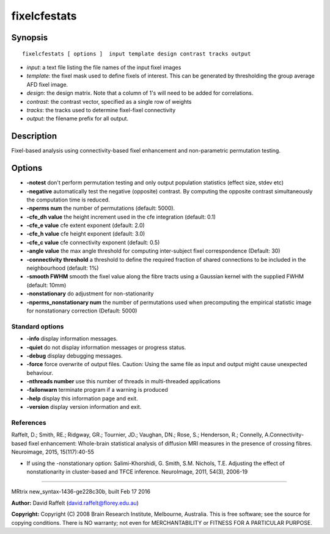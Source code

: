 fixelcfestats
===========

Synopsis
--------

::

    fixelcfestats [ options ]  input template design contrast tracks output

-  *input*: a text file listing the file names of the input fixel images
-  *template*: the fixel mask used to define fixels of interest. This
   can be generated by thresholding the group average AFD fixel image.
-  *design*: the design matrix. Note that a column of 1's will need to
   be added for correlations.
-  *contrast*: the contrast vector, specified as a single row of weights
-  *tracks*: the tracks used to determine fixel-fixel connectivity
-  *output*: the filename prefix for all output.

Description
-----------

Fixel-based analysis using connectivity-based fixel enhancement and
non-parametric permutation testing.

Options
-------

-  **-notest** don't perform permutation testing and only output
   population statistics (effect size, stdev etc)

-  **-negative** automatically test the negative (opposite) contrast.
   By computing the opposite contrast simultaneously the computation
   time is reduced.

-  **-nperms num** the number of permutations (default: 5000).

-  **-cfe_dh value** the height increment used in the cfe integration
   (default: 0.1)

-  **-cfe_e value** cfe extent exponent (default: 2.0)

-  **-cfe_h value** cfe height exponent (default: 3.0)

-  **-cfe_c value** cfe connectivity exponent (default: 0.5)

-  **-angle value** the max angle threshold for computing inter-subject
   fixel correspondence (Default: 30)

-  **-connectivity threshold** a threshold to define the required
   fraction of shared connections to be included in the neighbourhood
   (default: 1%)

-  **-smooth FWHM** smooth the fixel value along the fibre tracts using
   a Gaussian kernel with the supplied FWHM (default: 10mm)

-  **-nonstationary** do adjustment for non-stationarity

-  **-nperms_nonstationary num** the number of permutations used when
   precomputing the empirical statistic image for nonstationary
   correction (Default: 5000)

Standard options
^^^^^^^^^^^^^^^^

-  **-info** display information messages.

-  **-quiet** do not display information messages or progress status.

-  **-debug** display debugging messages.

-  **-force** force overwrite of output files. Caution: Using the same
   file as input and output might cause unexpected behaviour.

-  **-nthreads number** use this number of threads in multi-threaded
   applications

-  **-failonwarn** terminate program if a warning is produced

-  **-help** display this information page and exit.

-  **-version** display version information and exit.

References
^^^^^^^^^^

Raffelt, D.; Smith, RE.; Ridgway, GR.; Tournier, JD.; Vaughan, DN.;
Rose, S.; Henderson, R.; Connelly, A.Connectivity-based fixel
enhancement: Whole-brain statistical analysis of diffusion MRI measures
in the presence of crossing fibres. Neuroimage, 2015, 15(117):40-55

-  If using the -nonstationary option: Salimi-Khorshidi, G. Smith, S.M.
   Nichols, T.E. Adjusting the effect of nonstationarity in
   cluster-based and TFCE inference. NeuroImage, 2011, 54(3), 2006-19

--------------

MRtrix new_syntax-1436-ge228c30b, built Feb 17 2016

**Author:** David Raffelt (david.raffelt@florey.edu.au)

**Copyright:** Copyright (C) 2008 Brain Research Institute, Melbourne,
Australia. This is free software; see the source for copying conditions.
There is NO warranty; not even for MERCHANTABILITY or FITNESS FOR A
PARTICULAR PURPOSE.
